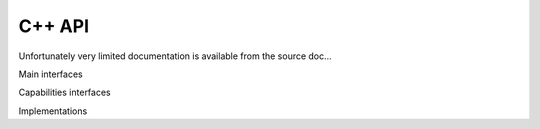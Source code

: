 C++ API
=======

Unfortunately very limited documentation is available from the source doc...

Main interfaces

.. doxygenclass:: lima::CtAcquisition
  :project: control
  :members:

.. doxygenclass:: lima::HwInterface
  :project: hardware
  :members:

.. doxygenclass:: lima::HwFrameCallback
  :project: hardware
  :members:

Capabilities interfaces

.. doxygenclass:: lima::HwDetInfoCtrlObj
  :project: hardware
  :members:

.. doxygenclass:: lima::HwBufferCtrlObj
  :project: hardware
  :members:

.. doxygenclass:: lima::HwSyncCtrlObj
  :project: hardware
  :members:

Implementations

.. doxygenclass:: lima::SoftBufferCtrlObj
  :project: hardware
  :members:
